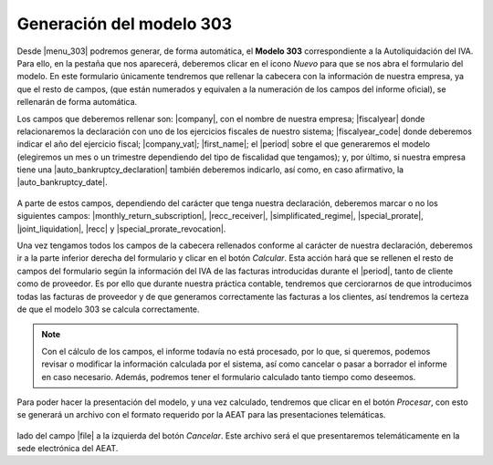 *************************
Generación del modelo 303
*************************
Desde |menu_303| podremos generar, de forma automática, el **Modelo 303**
correspondiente a la Autoliquidación del IVA. Para ello, en la pestaña que nos
aparecerá, deberemos clicar en el icono *Nuevo* para que se nos abra el
formulario del modelo. En este formulario únicamente tendremos que rellenar
la cabecera con la información de nuestra empresa, ya que el resto de campos,
(que están numerados y equivalen a la numeración de los campos del informe
oficial), se rellenarán de forma automática.

Los campos que deberemos rellenar son: |company|, con el nombre de nuestra
empresa; |fiscalyear| donde relacionaremos la declaración con uno de los
ejercicios fiscales de nuestro sistema; |fiscalyear_code| donde deberemos
indicar el año del ejercicio fiscal; |company_vat|; |first_name|; el |period|
sobre el que generaremos el modelo (elegiremos un mes o un trimestre
dependiendo del tipo de fiscalidad que tengamos); y, por último, si nuestra
empresa tiene una |auto_bankruptcy_declaration| también deberemos indicarlo,
así como, en caso afirmativo, la |auto_bankruptcy_date|.

.. figure:: images/headline.png

A parte de estos campos, dependiendo del carácter que tenga nuestra
declaración, deberemos marcar o no los siguientes campos:
|monthly_return_subscription|, |recc_receiver|, |simplificated_regime|,
|special_prorate|, |joint_liquidation|, |recc| y |special_prorate_revocation|.

Una vez tengamos todos los campos de la cabecera rellenados conforme al
carácter de nuestra declaración, deberemos ir a la parte inferior derecha del
formulario y clicar en el botón *Calcular*. Esta acción hará que se rellenen el
resto de campos del formulario según la información del IVA de las facturas
introducidas durante el |period|, tanto de cliente como de proveedor. Es por
ello que durante nuestra práctica contable, tendremos que cerciorarnos de que
introducimos todas las facturas de proveedor y de que generamos correctamente
las facturas a los clientes, así tendremos la certeza de que el modelo 303 se
calcula correctamente.

.. note:: Con el cálculo de los campos, el informe todavía no está procesado,
          por lo que, si queremos, podemos revisar o modificar la información
          calculada por el sistema, así como cancelar o pasar a borrador el
          informe en caso necesario. Además, podremos tener el formulario
          calculado tanto tiempo como deseemos.

Para poder hacer la presentación del modelo, y una vez calculado, tendremos que
clicar en el botón *Procesar*, con esto se generará un archivo con el formato
requerido por la AEAT para las presentaciones telemáticas.

.. figure:: images/file-303.png

.. Para descargar el archivo clicaremos en el icono con forma de disco duro al
lado del campo |file| a la izquierda del botón *Cancelar*. Este archivo será
el que presentaremos telemáticamente en la sede electrónica del AEAT.
          
.. |menu_303| tryref:: aeat_303.menu_aeat_303_report/complete_name
.. |company| field:: aeat.303.report/company
.. |fiscalyear_code| field:: aeat.303.report/fiscalyear_code
.. |company_vat| field:: aeat.303.report/company_vat
.. |period| field:: aeat.303.report/period
.. |auto_bankruptcy_declaration| field:: aeat.303.report/auto_bankruptcy_declaration
.. |auto_bankruptcy_date| field:: aeat.303.report/auto_bankruptcy_date
.. |first_name| field:: aeat.303.report/first_name
.. |fiscalyear| field:: aeat.303.report/fiscalyear
.. |monthly_return_subscription| field:: aeat.303.report/monthly_return_subscription
.. |recc_receiver| field:: aeat.303.report/recc_receiver
.. |simplificated_regime| field:: aeat.303.report/simplificated_regime
.. |special_prorate| field:: aeat.303.report/special_prorate
.. |joint_liquidation| field:: aeat.303.report/joint_liquidation
.. |recc| field:: aeat.303.report/recc
.. |special_prorate_revocation| field:: aeat.303.report/special_prorate_revocation
.. |file| field:: aeat.303.report/file_